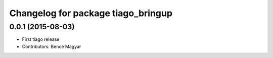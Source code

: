 ^^^^^^^^^^^^^^^^^^^^^^^^^^^^^^^^^^^
Changelog for package tiago_bringup
^^^^^^^^^^^^^^^^^^^^^^^^^^^^^^^^^^^

0.0.1 (2015-08-03)
------------------
* First tiago release
* Contributors: Bence Magyar
